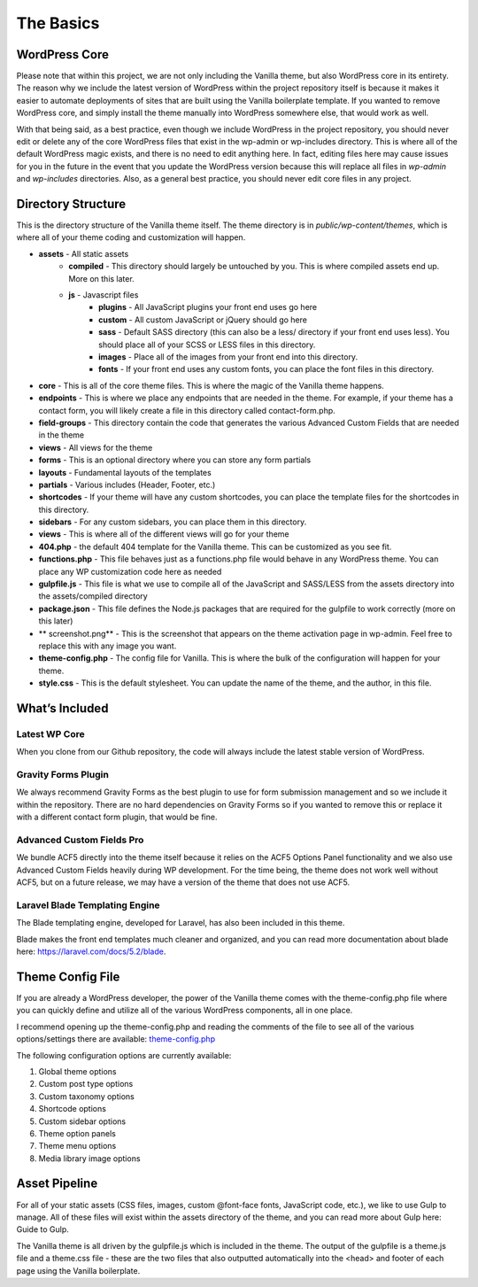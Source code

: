 ============
The Basics
============

---------------------
WordPress Core
---------------------

Please note that within this project, we are not only including the Vanilla theme, but also WordPress core in its entirety.  The reason why we include the latest version of WordPress within the project repository itself is because it makes it easier to automate deployments of sites that are built using the Vanilla boilerplate template.  If you wanted to remove WordPress core, and simply install the theme manually into WordPress somewhere else, that would work as well.

With that being said, as a best practice, even though we include WordPress in the project repository, you should never edit or delete any of the core WordPress files that exist in the wp-admin or wp-includes directory.  This is where all of the default WordPress magic exists, and there is no need to edit anything here.  In fact, editing files here may cause issues for you in the future in the event that you update the WordPress version because this will replace all files in `wp-admin` and `wp-includes` directories.  Also, as a general best practice, you should never edit core files in any project.

---------------------
Directory Structure
---------------------

This is the directory structure of the Vanilla theme itself.  The theme directory is in `public/wp-content/themes`, which is where all of your theme coding and customization will happen.

* **assets** - All static assets
   * **compiled** - This directory should largely be untouched by you.  This is where compiled assets end up.  More on this later.
   * **js** - Javascript files
      * **plugins** - All JavaScript plugins your front end uses go here
      * **custom** - All custom JavaScript or jQuery should go here
      * **sass** - Default SASS directory (this can also be a less/ directory if your front end uses less).  You should place all of your SCSS or LESS files in this directory.
      * **images** - Place all of the images from your front end into this directory.
      * **fonts** - If your front end uses any custom fonts, you can place the font files in this directory.
* **core** - This is all of the core theme files.  This is where the magic of the Vanilla theme happens.
* **endpoints** - This is where we place any endpoints that are needed in the theme.  For example, if your theme has a contact form, you will likely create a file in this directory called contact-form.php.
* **field-groups** - This directory contain the code that generates the various Advanced Custom Fields that are needed in the theme
* **views** - All views for the theme
* **forms** - This is an optional directory where you can store any form partials
* **layouts** - Fundamental layouts of the templates
* **partials** - Various includes (Header, Footer, etc.)
* **shortcodes** - If your theme will have any custom shortcodes, you can place the template files for the shortcodes in this directory.
* **sidebars** - For any custom sidebars, you can place them in this directory.
* **views** - This is where all of the different views will go for your theme
* **404.php** - the default 404 template for the Vanilla theme.  This can be customized as you see fit.
* **functions.php** - This file behaves just as a functions.php file would behave in any WordPress theme.  You can place any WP customization code here as needed
* **gulpfile.js** - This file is what we use to compile all of the JavaScript and SASS/LESS from the assets directory into the assets/compiled directory
* **package.json** - This file defines the Node.js packages that are required for the gulpfile to work correctly (more on this later)
* ** screenshot.png** - This is the screenshot that appears on the theme activation page in wp-admin.  Feel free to replace this with any image you want.
* **theme-config.php** - The config file for Vanilla.  This is where the bulk of the configuration will happen for your theme.
* **style.css** - This is the default stylesheet.  You can update the name of the theme, and the author, in this file.

---------------------
What’s Included
---------------------

~~~~~~~~~~~~~~~~~~~~~~~~~
Latest WP Core
~~~~~~~~~~~~~~~~~~~~~~~~~

When you clone from our Github repository, the code will always include the latest stable version of WordPress.

~~~~~~~~~~~~~~~~~~~~~~~~~
Gravity Forms Plugin
~~~~~~~~~~~~~~~~~~~~~~~~~

We always recommend Gravity Forms as the best plugin to use for form submission management and so we include it within the repository.  There are no hard dependencies on Gravity Forms so if you wanted to remove this or replace it with a different contact form plugin, that would be fine.

~~~~~~~~~~~~~~~~~~~~~~~~~~~
Advanced Custom Fields Pro
~~~~~~~~~~~~~~~~~~~~~~~~~~~

We bundle ACF5 directly into the theme itself because it relies on the ACF5 Options Panel functionality and we also use Advanced Custom Fields heavily during WP development.  For the time being, the theme does not work well without ACF5, but on a future release, we may have a version of the theme that does not use ACF5.

~~~~~~~~~~~~~~~~~~~~~~~~~~~~~~~~~
Laravel Blade Templating Engine
~~~~~~~~~~~~~~~~~~~~~~~~~~~~~~~~~

The Blade templating engine, developed for Laravel, has also been included in this theme.

.. todo:: Update link after updating blade version.

Blade makes the front end templates much cleaner and organized, and you can read more documentation about blade here: https://laravel.com/docs/5.2/blade.

--------------------
Theme Config File
--------------------

If you are already a WordPress developer, the power of the Vanilla theme comes with the theme-config.php file where you can quickly define and utilize all of the various WordPress components, all in one place.

I recommend opening up the theme-config.php and reading the comments of the file to see all of the various options/settings there are available: `theme-config.php <https://github.com/codemyviews/vanilla-wp-boilerplate/blob/master/public/wp-content/themes/base-theme/theme-config.php>`_

The following configuration options are currently available:

#. Global theme options
#. Custom post type options
#. Custom taxonomy options
#. Shortcode options
#. Custom sidebar options
#. Theme option panels
#. Theme menu options
#. Media library image options

--------------------
Asset Pipeline
--------------------

For all of your static assets (CSS files, images, custom @font-face fonts, JavaScript code, etc.), we like to use Gulp to manage.  All of these files will exist within the assets directory of the theme, and you can read more about Gulp here: Guide to Gulp.

The Vanilla theme is all driven by the gulpfile.js which is included in the theme.  The output of the gulpfile is a theme.js file and a theme.css file - these are the two files that also outputted automatically into the <head> and footer of each page using the Vanilla boilerplate.
